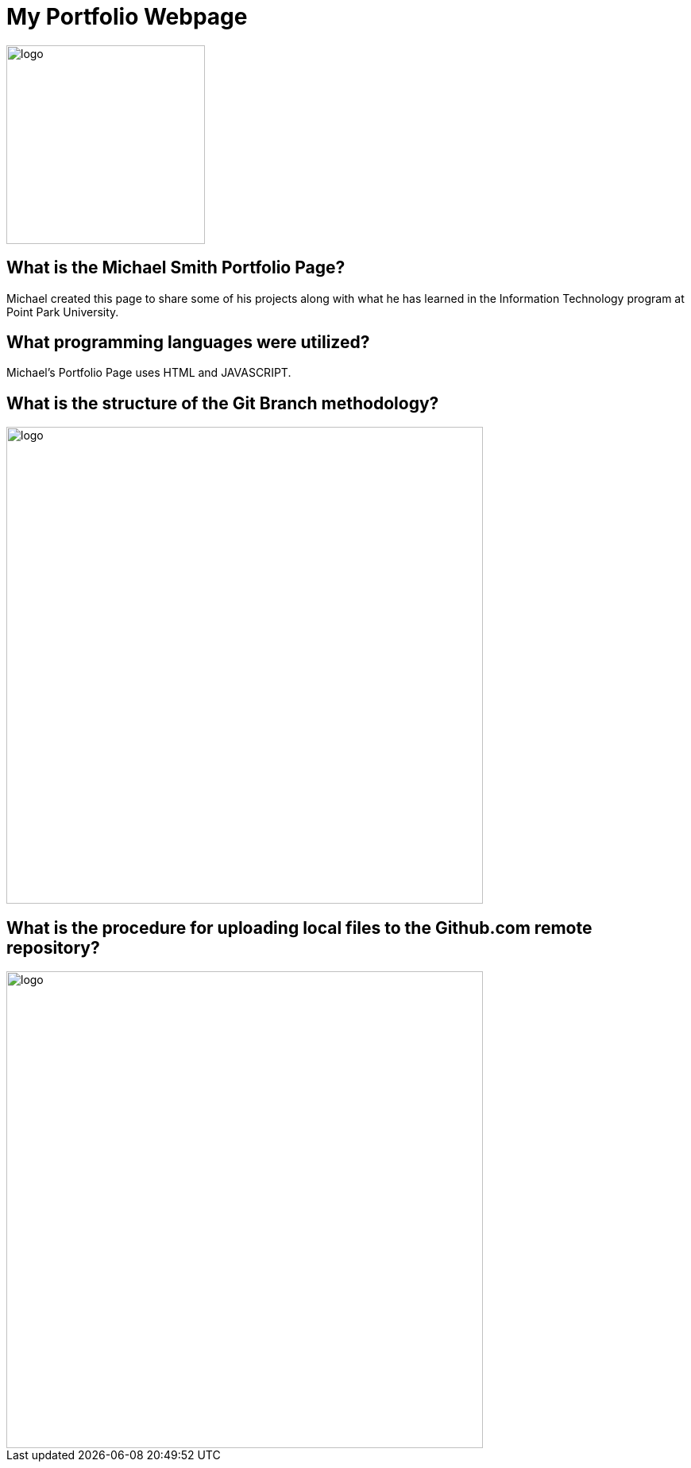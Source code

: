 # My Portfolio Webpage

:imagesdir: Images

image::Logo.jpg[alt=logo,width=250px][orientation=portrait]

## What is the Michael Smith Portfolio Page?
Michael created this page to share some of his projects along with what he has learned in the Information Technology program at Point Park University.

## What programming languages were utilized?
Michael's Portfolio Page uses HTML and JAVASCRIPT.

## What is the structure of the Git Branch methodology?
image::Git Branch Strategy Diagram.png[alt=logo,width=600px][orientation=portrait]

## What is the procedure for uploading local files to the Github.com remote repository?
image::Implementation.png[alt=logo,width=600px][orientation=portrait]
